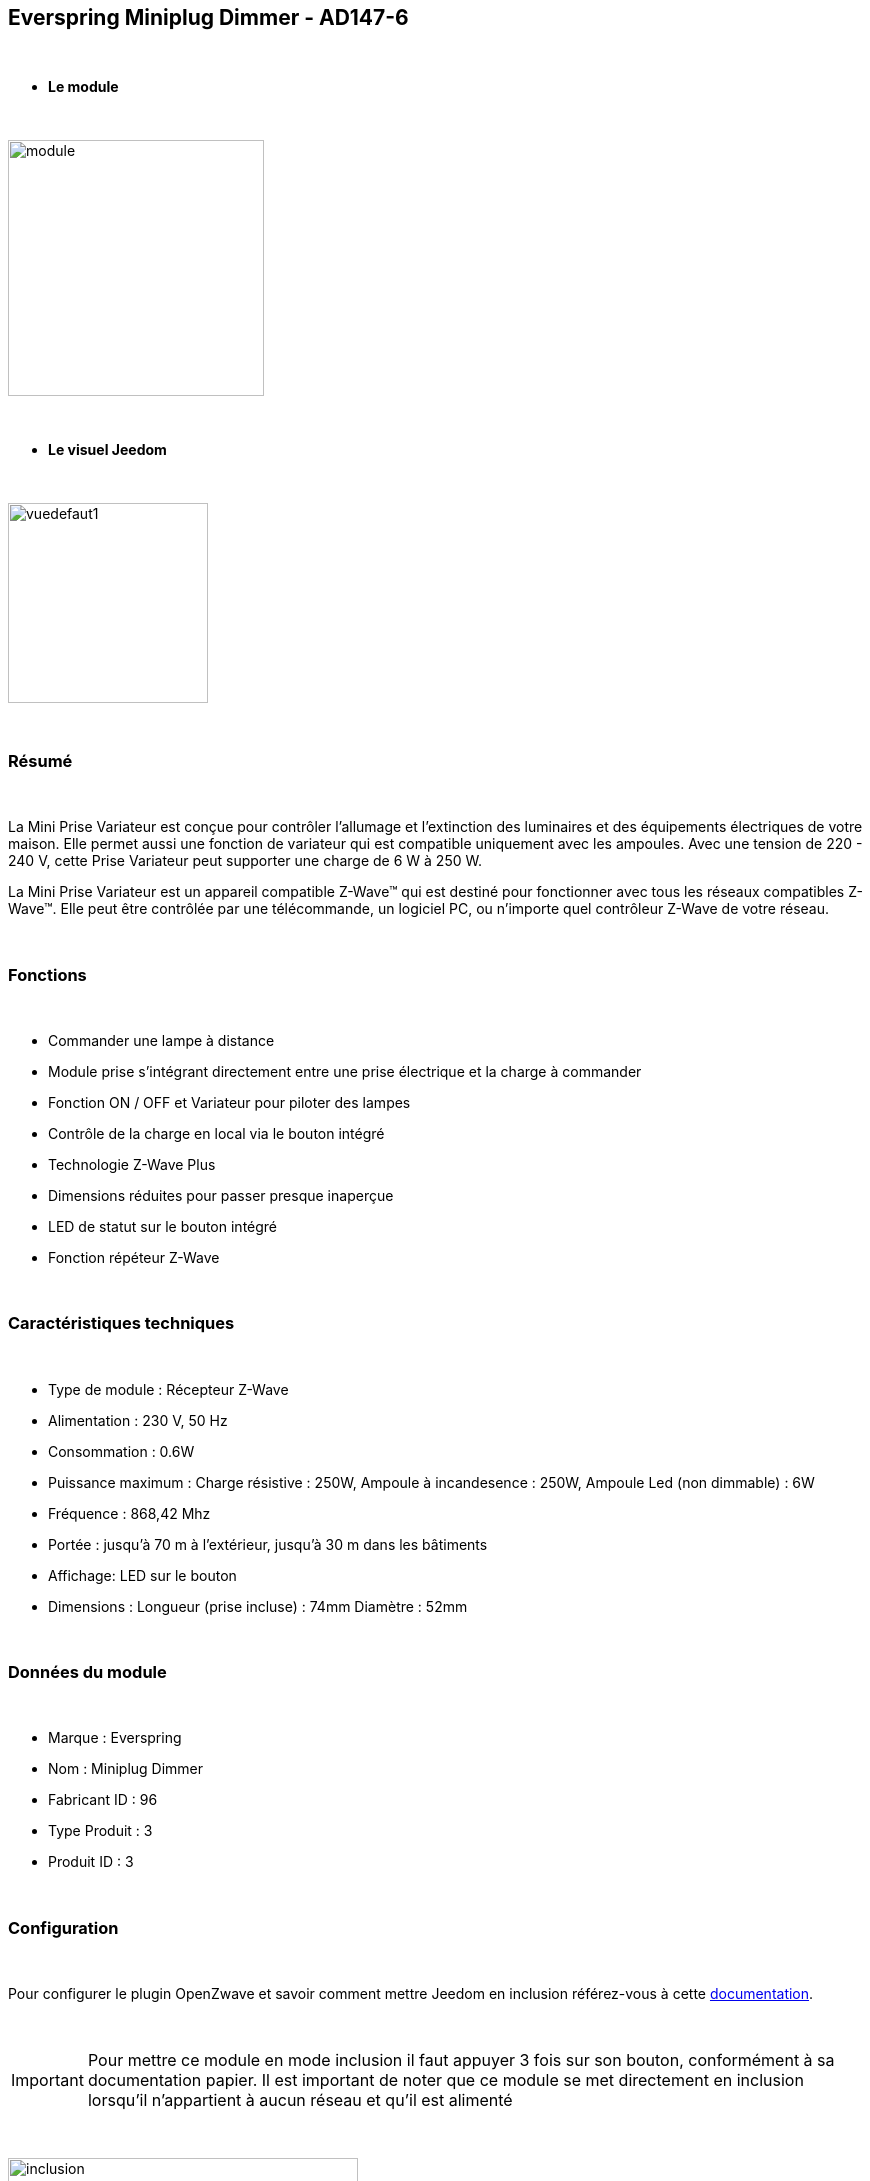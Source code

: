 :icons:
== Everspring Miniplug Dimmer - AD147-6

{nbsp} +

* *Le module*

{nbsp} +

image::../images/everspring.AD147-6/module.jpg[width=256,align="center"]

{nbsp} +

* *Le visuel Jeedom*

{nbsp} +

image::../images/everspring.AD147-6/vuedefaut1.jpg[width=200,align="center"]

{nbsp} +

=== Résumé

{nbsp} +

La Mini Prise Variateur est conçue pour contrôler l'allumage et l'extinction des luminaires et des équipements
électriques de votre maison. Elle permet aussi une fonction de variateur qui est compatible uniquement avec
les ampoules. Avec une tension de 220 - 240 V, cette Prise Variateur peut supporter une charge de 6 W à 250 W.

La Mini Prise Variateur est un appareil compatible Z-Wave™ qui est destiné pour fonctionner avec tous les
réseaux compatibles Z-Wave™. Elle peut être contrôlée par une télécommande, un logiciel PC, ou n'importe quel
contrôleur Z-Wave de votre réseau.

{nbsp} +

=== Fonctions

{nbsp} +

* Commander une lampe à distance
* Module prise s'intégrant directement entre une prise électrique et la charge à commander
* Fonction ON / OFF et Variateur pour piloter des lampes
* Contrôle de la charge en local via le bouton intégré
* Technologie Z-Wave Plus
* Dimensions réduites pour passer presque inaperçue
* LED de statut sur le bouton intégré
* Fonction répéteur Z-Wave

{nbsp} +

=== Caractéristiques techniques

{nbsp} +

* Type de module : Récepteur Z-Wave
* Alimentation : 230 V, 50 Hz
* Consommation : 0.6W
* Puissance maximum : Charge résistive : 250W, Ampoule à incandesence : 250W, Ampoule Led (non dimmable) : 6W
* Fréquence : 868,42 Mhz
* Portée : jusqu'à  70 m à l'extérieur, jusqu'à 30 m dans les bâtiments
* Affichage: LED sur le bouton
* Dimensions : Longueur (prise incluse) : 74mm Diamètre : 52mm

{nbsp} +

=== Données du module

{nbsp} +

* Marque : Everspring
* Nom : Miniplug Dimmer
* Fabricant ID : 96
* Type Produit : 3
* Produit ID : 3

{nbsp} +

=== Configuration

{nbsp} +

Pour configurer le plugin OpenZwave et savoir comment mettre Jeedom en inclusion référez-vous à cette link:https://jeedom.fr/doc/documentation/plugins/openzwave/fr_FR/openzwave.html[documentation].

{nbsp} +

[icon="../images/plugin/important.png"]
[IMPORTANT]
Pour mettre ce module en mode inclusion  il faut appuyer 3 fois sur son bouton, conformément à sa documentation papier.
Il est important de noter que ce module se met directement en inclusion lorsqu'il n'appartient à aucun réseau et qu'il est alimenté

{nbsp} +

image::../images/everspring.AD147-6/inclusion.jpg[width=350,align="center"]

{nbsp} +

[underline]#Une fois inclus vous devriez obtenir ceci :#

{nbsp} +

image::../images/everspring.AD147-6/information.jpg[Plugin Zwave,align="center"]

{nbsp} +

==== Commandes

{nbsp} +

Une fois le module reconnu, les commandes associées au module seront disponibles.

{nbsp} +

image::../images/everspring.AD147-6/commandes.jpg[Commandes,align="center"]

{nbsp} +

[underline]#Voici la liste des commandes :#

{nbsp} +

* Intensité : C'est la commande permettant de régler l'intensité de la prise
* On : C'est la commande qui permet d'allumer la prise
* Off : C'est la commande qui permet d'éteindre la prise
* Etat : C'est la commande qui permet de connaitre le statut de la prise

{nbsp} +

A noter que sur le dashboard, les infos Etat, ON/OFF, Intensité se retrouvent sur la même icône.

{nbsp} +

==== Configuration du module

{nbsp} +

Vous pouvez effectuer la configuration du module en fonction de votre installation.
Il faut pour cela passer par le bouton "Configuration" du plugin OpenZwave de Jeedom.

{nbsp} +

image::../images/plugin/bouton_configuration.jpg[Configuration plugin Zwave,align="center"]

{nbsp} +

[underline]#Vous arriverez sur cette page# (après avoir cliqué sur l'onglet Paramètres)

{nbsp} +

image::../images/everspring.AD147-6/config1.jpg[Config1,align="center"]


{nbsp} +

[underline]#Détails des paramètres :#

{nbsp} +

* 1 : Ce paramètre déﬁnit la commande de valeur d'état, il n'est pas conseillé de changer cette valeur.
* 2 : Ce paramètre définit le délai d'envoit du changement d'état au groupe 1 (valeur comprise entre 3 et 25 secondes)
* 3 : Ce paramètre permet de définir si la prise reprendra son statut (ON ou OFF) après une reprise de courant.
* 4 : Ce paramètre permet de définir si la prise fontionnera en mode variation ou en mode on/off

==== Groupes

{nbsp} +

Ce module possède 2 groupes d'association.

{nbsp} +

image::../images/everspring.AD147-6/groupe.jpg[Groupe]

{nbsp} +

[icon="../images/plugin/important.png"]
[IMPORTANT]
A minima Jeedom devrait se retrouver dans le groupe 1
{nbsp} +

=== Bon à savoir

{nbsp} +

==== Spécificités

{nbsp} +

* Le retour d'état ne peut pas être configuré en dessous de 3 secondes.
{nbsp} +

=== Wakeup

{nbsp} +

Pas de notion de wakeup sur ce module.

{nbsp} +

=== F.A.Q.

{nbsp} +

[panel,primary]
.Le retour d'état n'est pas instantané ?
--
Oui c'est le paramètre 2 et il ne peut pas être réglé en dessous de 3 secondes.
--

{nbsp} +


#_@sarakha63_#